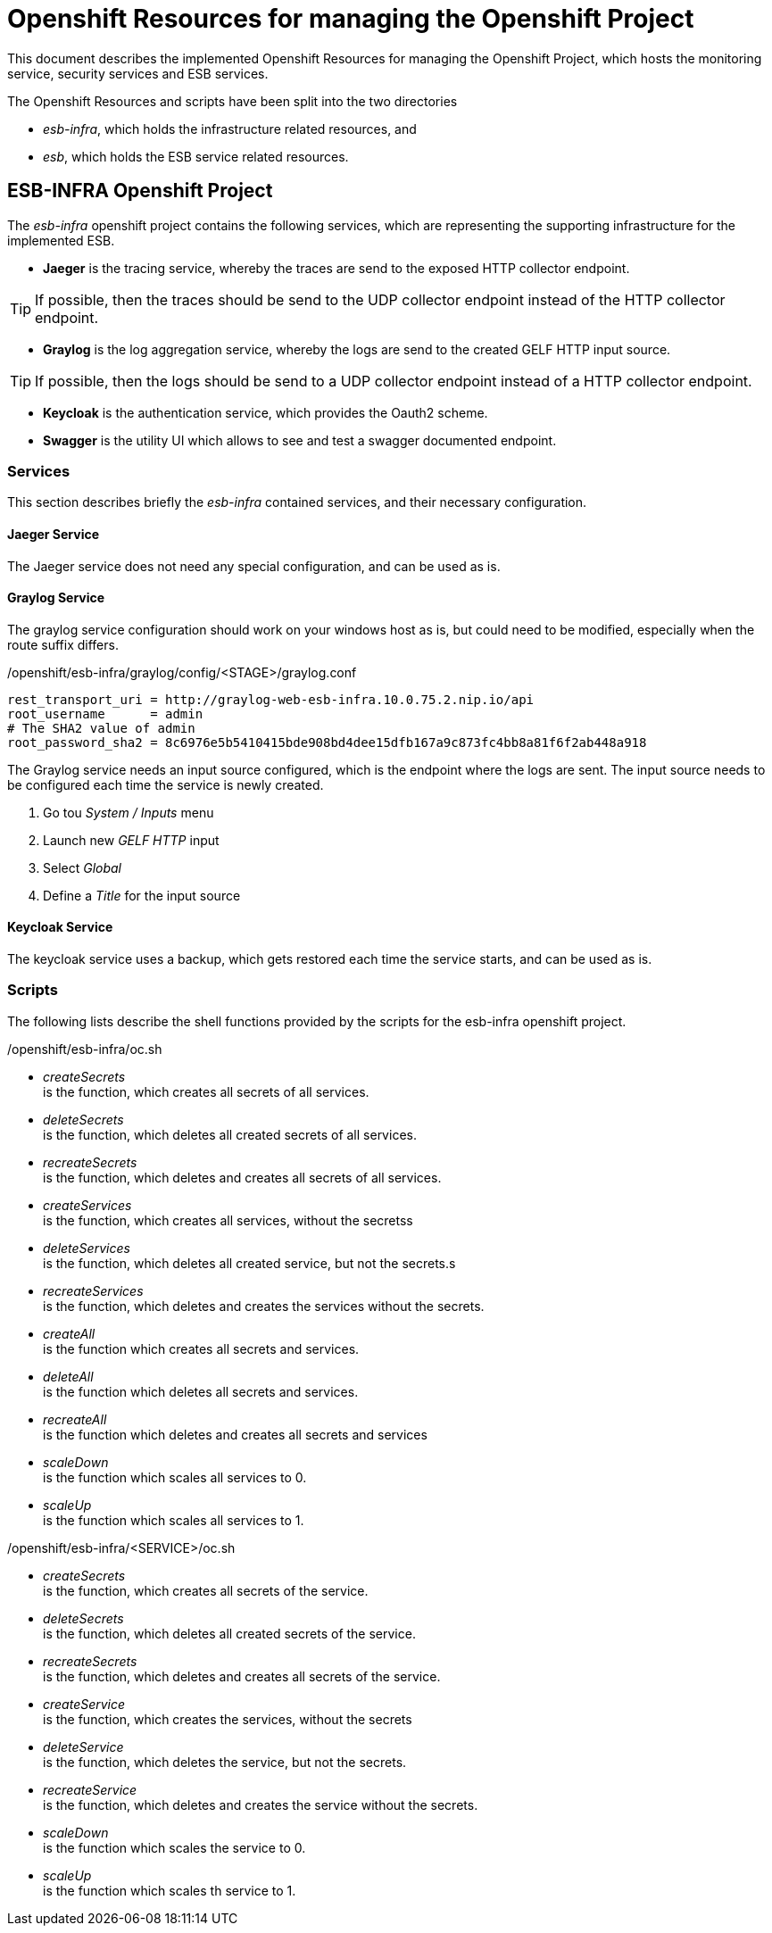 = Openshift Resources for managing the Openshift Project

This document describes the implemented Openshift Resources for managing the Openshift Project, which hosts the monitoring service, security services and ESB services.

The Openshift Resources and scripts have been split into the two directories 

* __esb-infra__, which holds the infrastructure related resources, and
* __esb__, which holds the ESB service related resources.

== ESB-INFRA Openshift Project
The __esb-infra__ openshift project contains the following services, which are representing the supporting infrastructure for the implemented ESB.

* **Jaeger** is the tracing service, whereby the traces are send to the exposed HTTP collector endpoint.

[TIP]
===============================
If possible, then the traces should be send to the UDP collector endpoint instead of the HTTP collector endpoint.
===============================
* **Graylog** is the log aggregation service, whereby the logs are send to the created GELF HTTP input source.

[TIP]
===============================
If possible, then the logs should be send to a UDP collector endpoint instead of a HTTP collector endpoint.
===============================
* **Keycloak** is the authentication service, which provides the Oauth2 scheme.
* **Swagger** is the utility UI which allows to see and test a swagger documented endpoint.

=== Services
This section describes briefly the __esb-infra__ contained services, and their necessary configuration.

==== Jaeger Service
The Jaeger service does not need any special configuration, and can be used as is. 

==== Graylog Service
The graylog service configuration should work on your windows host as is, but could need to be modified, especially when the route suffix differs.

./openshift/esb-infra/graylog/config/<STAGE>/graylog.conf
[source,properties]
----
rest_transport_uri = http://graylog-web-esb-infra.10.0.75.2.nip.io/api
root_username      = admin
# The SHA2 value of admin
root_password_sha2 = 8c6976e5b5410415bde908bd4dee15dfb167a9c873fc4bb8a81f6f2ab448a918
----

The Graylog service needs an input source configured, which is the endpoint where the logs are sent. The input source needs to be configured each time the service is newly created.

. Go tou __System / Inputs__ menu
. Launch new __GELF HTTP__ input
. Select __Global__ 
. Define a __Title__ for the input source

==== Keycloak Service
The keycloak service uses a backup, which gets restored each time the service starts, and can be used as is.

=== Scripts
The following lists describe the shell functions provided by the scripts for the esb-infra openshift project.

./openshift/esb-infra/oc.sh
* __createSecrets__ +
is the function, which creates all secrets of all services.
* __deleteSecrets__ +
is the function, which deletes all created secrets of all services.
* __recreateSecrets__ +
is the function, which deletes and creates all secrets of all services.
* __createServices__ +
is the function, which creates all services, without the secretss
* __deleteServices__ +
is the function, which deletes all created service, but not the secrets.s
* __recreateServices__ +
is the function, which deletes and creates the services without the secrets.
* __createAll__ +
is the function which creates all secrets and services.
* __deleteAll__ +
is the function which deletes all secrets and services.
* __recreateAll__ +
is the function which deletes and creates all secrets and services
* __scaleDown__ +
is the function which scales all services to 0.
* __scaleUp__ +
is the function which scales all services to 1.

./openshift/esb-infra/<SERVICE>/oc.sh
* __createSecrets__ +
is the function, which creates all secrets of the service.
* __deleteSecrets__ +
is the function, which deletes all created secrets of the service.
* __recreateSecrets__ +
is the function, which deletes and creates all secrets of the service.
* __createService__ +
is the function, which creates the services, without the secrets
* __deleteService__ +
is the function, which deletes the service, but not the secrets.
* __recreateService__ +
is the function, which deletes and creates the service without the secrets.
* __scaleDown__ +
is the function which scales the service to 0.
* __scaleUp__ +
is the function which scales th service to 1.